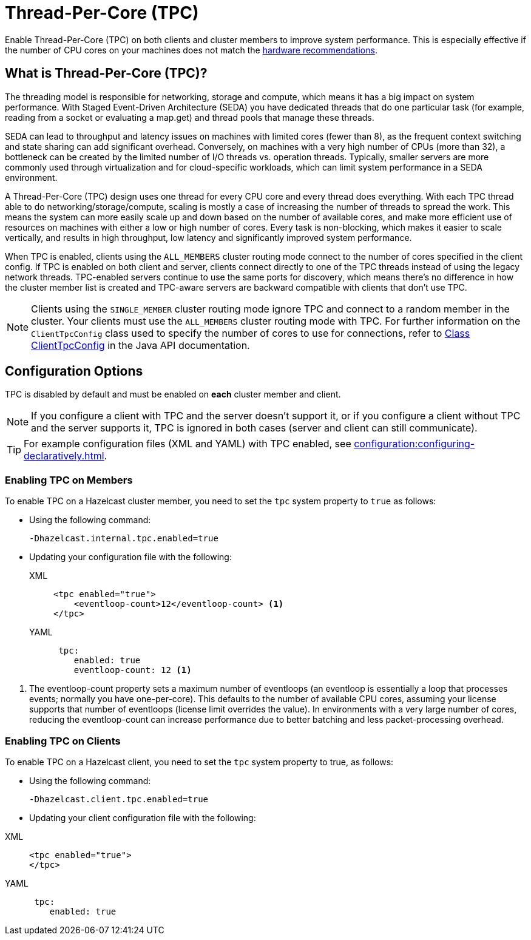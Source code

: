 = Thread-Per-Core (TPC)
:description: Find out more about Thread-Per-Core (TPC) and how to enable this feature on clients and cluster members.
:page-enterprise: true

Enable Thread-Per-Core (TPC) on both clients and cluster members to improve system performance. This is especially effective if the number of CPU cores on your machines does not match the xref:cluster-performance:performance-tips.adoc[hardware recommendations].  

[[tpc-what]]
== What is Thread-Per-Core (TPC)?

The threading model is responsible for networking, storage and compute, which means it has a big impact on system performance. With Staged Event-Driven Architecture (SEDA) you have dedicated threads that do one particular task (for example, reading from a socket or evaluating a map.get) and thread pools that manage these threads.  

SEDA can lead to throughput and latency issues on machines with limited cores (fewer than 8), as the frequent context switching and state sharing can add significant overhead. Conversely, on machines with a very high number of CPUs (more than 32), a bottleneck can be created by the limited number of I/O threads vs. operation threads. Typically, smaller servers are more commonly used through virtualization and for cloud-specific workloads, which can limit system performance in a SEDA environment. 

A Thread-Per-Core (TPC) design uses one thread for every CPU core and every thread does everything. With each TPC thread able to do networking/storage/compute, scaling is mostly a case of increasing the number of threads to spread the work. This means the system can more easily scale up and down based on the number of available cores, and make more efficient use of resources on machines with either a low or high number of cores. Every task is non-blocking, which makes it easier to scale vertically, and results in high throughput, low latency and significantly improved system performance.  

When TPC is enabled, clients using the `ALL_MEMBERS` cluster routing mode connect to the number of cores specified in the client config. If TPC is enabled on both client and server, clients connect directly to one of the TPC threads instead of using the legacy network threads. TPC-enabled servers continue to use the same ports for discovery, which means there's no difference in how the cluster member list is created and TPC-aware servers are backward compatible with clients that don't use TPC.

NOTE: Clients using the `SINGLE_MEMBER` cluster routing mode ignore TPC and connect to a random member in the cluster. Your clients must use the `ALL_MEMBERS` cluster routing mode with TPC. For further information on the `ClientTpcConfig` class used to specify the number of cores to use for connections, refer to https://docs.hazelcast.org/docs/{full-version}/javadoc/com/hazelcast/client/config/ClientTpcConfig.html[Class ClientTpcConfig] in the Java API documentation.

[[tpc-config]]
== Configuration Options

TPC is disabled by default and must be enabled on **each** cluster member and client.  

NOTE: If you configure a client with TPC and the server doesn't support it, or if you configure a client without TPC and the server supports it, TPC is ignored in both cases (server and client can still communicate).

TIP: For example configuration files (XML and YAML) with TPC enabled, see xref:configuration:configuring-declaratively.adoc[].  

=== Enabling TPC on Members

To enable TPC on a Hazelcast cluster member, you need to set the `tpc` system property to `true` as follows:

* Using the following command:
+
```
-Dhazelcast.internal.tpc.enabled=true
```

* Updating your configuration file with the following:
+
[tabs] 
==== 
XML:: 
+ 
-- 
[source,xml]
----
<tpc enabled="true">
    <eventloop-count>12</eventloop-count> <1>
</tpc>
----
--

YAML::
+
[source,yaml]
----
 tpc:
    enabled: true
    eventloop-count: 12 <1>
----
====

<1> The eventloop-count property sets a maximum number of eventloops (an eventloop is essentially a loop that processes events; normally you have one-per-core). This defaults to the number of available CPU cores, assuming your license supports that number of eventloops (license limit overrides the value). In environments with a very large number of cores, reducing the eventloop-count can increase performance due to better batching and less packet-processing overhead.  

=== Enabling TPC on Clients

To enable TPC on a Hazelcast client, you need to set the `tpc` system property to true, as follows:

* Using the following command:  
+
```
-Dhazelcast.client.tpc.enabled=true
```

* Updating your client configuration file with the following:  

[tabs] 
==== 
XML:: 
+ 
-- 
[source,xml]
----
<tpc enabled="true">
</tpc>
----
--

YAML::
+
[source,yaml]
----
 tpc:
    enabled: true
----
====
